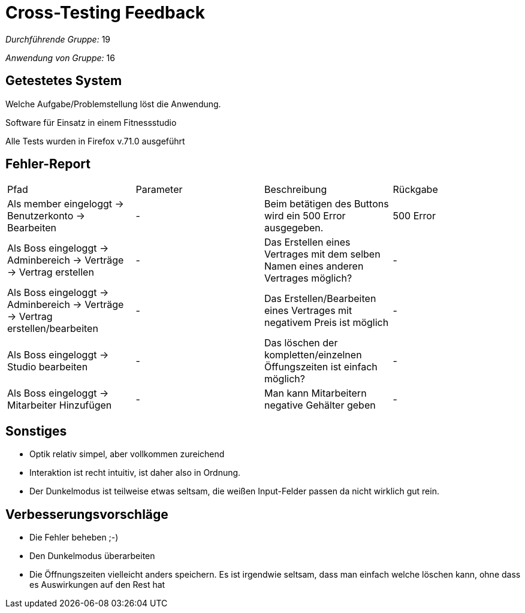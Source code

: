 = Cross-Testing Feedback

__Durchführende Gruppe:__ 19

__Anwendung von Gruppe:__ 16

== Getestetes System
Welche Aufgabe/Problemstellung löst die Anwendung.

Software für Einsatz in einem Fitnessstudio

Alle Tests wurden in Firefox v.71.0 ausgeführt

== Fehler-Report
|===

|Pfad |Parameter |Beschreibung |Rückgabe
| Als member eingeloggt ->
    Benutzerkonto ->
    Bearbeiten
| - | Beim betätigen des Buttons wird ein 500 Error ausgegeben. | 500 Error
| Als Boss eingeloggt ->
    Adminbereich ->
    Verträge
    -> Vertrag erstellen| - | Das Erstellen eines Vertrages mit dem selben Namen eines anderen Vertrages möglich? | -
| Als Boss eingeloggt ->
    Adminbereich ->
    Verträge
    -> Vertrag erstellen/bearbeiten| - | Das Erstellen/Bearbeiten eines Vertrages mit negativem Preis ist möglich | -
| Als Boss eingeloggt ->
    Studio bearbeiten    | - | Das löschen der kompletten/einzelnen Öffungszeiten ist einfach möglich? | -
| Als Boss eingeloggt ->
    Mitarbeiter Hinzufügen  | - | Man kann Mitarbeitern negative Gehälter geben | -
|===

== Sonstiges
* Optik relativ simpel, aber vollkommen zureichend
* Interaktion ist recht intuitiv, ist daher also in Ordnung.
* Der Dunkelmodus ist teilweise etwas seltsam, die weißen Input-Felder passen da nicht wirklich gut rein.

== Verbesserungsvorschläge
* Die Fehler beheben ;-)
* Den Dunkelmodus überarbeiten
* Die Öffnungszeiten vielleicht anders speichern. Es ist irgendwie seltsam, dass man einfach welche löschen kann,
    ohne dass es Auswirkungen auf den Rest hat
